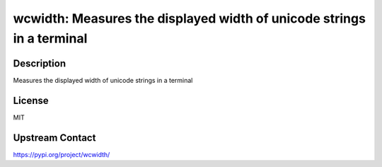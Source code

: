 wcwidth: Measures the displayed width of unicode strings in a terminal
======================================================================

Description
-----------

Measures the displayed width of unicode strings in a terminal

License
-------

MIT

Upstream Contact
----------------

https://pypi.org/project/wcwidth/

